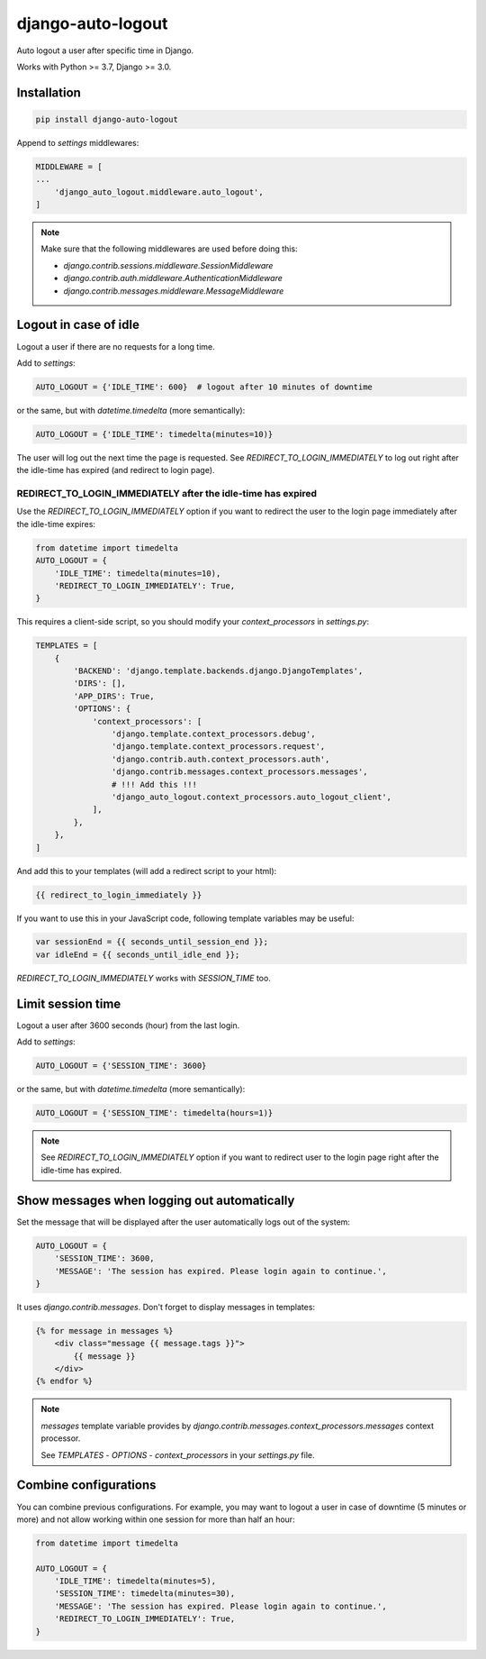 django-auto-logout
==================

.. image:: https://app.travis-ci.com/bugov/django-auto-logout.svg?branch=master
    :target: https://app.travis-ci.com/bugov/django-auto-logout

Auto logout a user after specific time in Django.

Works with Python >= 3.7, Django >= 3.0.

Installation
------------

.. code:: bash

    pip install django-auto-logout


Append to `settings` middlewares:

.. code:: python

    MIDDLEWARE = [
    ...
        'django_auto_logout.middleware.auto_logout',
    ]

.. note::

    Make sure that the following middlewares are used before doing this:

    - `django.contrib.sessions.middleware.SessionMiddleware`
    - `django.contrib.auth.middleware.AuthenticationMiddleware`
    - `django.contrib.messages.middleware.MessageMiddleware`

Logout in case of idle
----------------------

Logout a user if there are no requests for a long time.

Add to `settings`:

.. code:: python

    AUTO_LOGOUT = {'IDLE_TIME': 600}  # logout after 10 minutes of downtime

or the same, but with `datetime.timedelta` (more semantically):

.. code:: python

    AUTO_LOGOUT = {'IDLE_TIME': timedelta(minutes=10)}

The user will log out the next time the page is requested.
See `REDIRECT_TO_LOGIN_IMMEDIATELY` to log out right after the idle-time has expired
(and redirect to login page).

REDIRECT_TO_LOGIN_IMMEDIATELY after the idle-time has expired
~~~~~~~~~~~~~~~~~~~~~~~~~~~~~~~~~~~~~~~~~~~~~~~~~~~~~~~~~~~~~

Use the `REDIRECT_TO_LOGIN_IMMEDIATELY` option
if you want to redirect the user to the login page
immediately after the idle-time expires:

.. code:: python

    from datetime import timedelta
    AUTO_LOGOUT = {
        'IDLE_TIME': timedelta(minutes=10),
        'REDIRECT_TO_LOGIN_IMMEDIATELY': True,
    }

This requires a client-side script, so you should
modify your `context_processors` in `settings.py`:

.. code:: python

    TEMPLATES = [
        {
            'BACKEND': 'django.template.backends.django.DjangoTemplates',
            'DIRS': [],
            'APP_DIRS': True,
            'OPTIONS': {
                'context_processors': [
                    'django.template.context_processors.debug',
                    'django.template.context_processors.request',
                    'django.contrib.auth.context_processors.auth',
                    'django.contrib.messages.context_processors.messages',
                    # !!! Add this !!!
                    'django_auto_logout.context_processors.auto_logout_client',
                ],
            },
        },
    ]

And add this to your templates (will add a redirect script to your html):

.. code:: bash

    {{ redirect_to_login_immediately }}

If you want to use this in your JavaScript code, following template variables may be useful:

.. code:: javascript

    var sessionEnd = {{ seconds_until_session_end }};
    var idleEnd = {{ seconds_until_idle_end }};

`REDIRECT_TO_LOGIN_IMMEDIATELY` works with `SESSION_TIME` too.

Limit session time
------------------

Logout a user after 3600 seconds (hour) from the last login.

Add to `settings`:

.. code:: python

    AUTO_LOGOUT = {'SESSION_TIME': 3600}

or the same, but with `datetime.timedelta` (more semantically):

.. code:: python

    AUTO_LOGOUT = {'SESSION_TIME': timedelta(hours=1)}

.. note::

    See `REDIRECT_TO_LOGIN_IMMEDIATELY` option
    if you want to redirect user to the login page
    right after the idle-time has expired.


Show messages when logging out automatically
--------------------------------------------

Set the message that will be displayed after the user automatically logs out of the system:

.. code:: python

    AUTO_LOGOUT = {
        'SESSION_TIME': 3600,
        'MESSAGE': 'The session has expired. Please login again to continue.',
    }

It uses `django.contrib.messages`. Don't forget to display messages in templates:

.. code:: html

    {% for message in messages %}
        <div class="message {{ message.tags }}">
            {{ message }}
        </div>
    {% endfor %}

.. note::

    `messages` template variable provides by `django.contrib.messages.context_processors.messages`
    context processor.

    See `TEMPLATES` - `OPTIONS` - `context_processors` in your `settings.py` file.

Combine configurations
----------------------

You can combine previous configurations. For example, you may want to logout a user
in case of downtime (5 minutes or more) and not allow working within one session
for more than half an hour:


.. code:: python

    from datetime import timedelta

    AUTO_LOGOUT = {
        'IDLE_TIME': timedelta(minutes=5),
        'SESSION_TIME': timedelta(minutes=30),
        'MESSAGE': 'The session has expired. Please login again to continue.',
        'REDIRECT_TO_LOGIN_IMMEDIATELY': True,
    }
